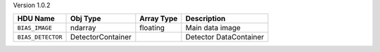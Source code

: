 
Version 1.0.2

=================  =================  ==========  ======================
HDU Name           Obj Type           Array Type  Description           
=================  =================  ==========  ======================
``BIAS_IMAGE``     ndarray            floating    Main data image       
``BIAS_DETECTOR``  DetectorContainer              Detector DataContainer
=================  =================  ==========  ======================
